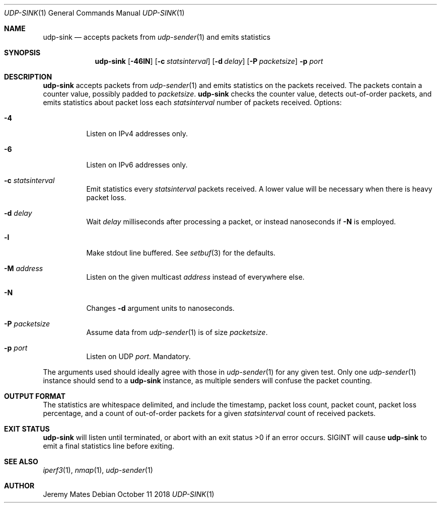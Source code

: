 .Dd October 11 2018
.Dt UDP-SINK 1
.nh
.Os
.Sh NAME
.Nm udp-sink
.Nd accepts packets from
.Xr udp-sender 1
and emits statistics
.Sh SYNOPSIS
.Bk -words
.Nm
.Op Fl 46lN
.Op Fl c Ar statsinterval
.Op Fl d Ar delay
.Op Fl P Ar packetsize
.Fl p Ar port
.Ek
.Sh DESCRIPTION
.Nm
accepts packets from 
.Xr udp-sender 1
and emits statistics on the packets received. The packets contain a
counter value, possibly padded to
.Ar packetsize .
.Nm
checks the counter value, detects out-of-order packets, and emits
statistics about packet loss each
.Ar statsinterval
number of packets received.
Options:
.Bl -tag -width Ds
.It Fl 4
Listen on IPv4 addresses only.
.It Fl 6
Listen on IPv6 addresses only.
.It Fl c Ar statsinterval
Emit statistics every
.Ar statsinterval
packets received. A lower value will be necessary when there is heavy
packet loss.
.It Fl d Ar delay
Wait
.Ar delay
milliseconds after processing a packet, or instead nanoseconds if
.Fl N
is employed.
.It Fl l
Make stdout line buffered. See
.Xr setbuf 3
for the defaults.
.It Fl M Ar address
Listen on the given multicast
.Ar address
instead of everywhere else.
.It Fl N
Changes
.Fl d
argument units to nanoseconds.
.It Fl P Ar packetsize
Assume data from
.Xr udp-sender 1
is of size
.Ar packetsize .
.It Fl p Ar port
Listen on UDP
.Ar port .
Mandatory.
.El
.Pp
The arguments used should ideally agree with those in
.Xr udp-sender 1
for any given test. Only one 
.Xr udp-sender 1
instance should send to a
.Nm
instance, as multiple senders will confuse the packet counting.
.Sh OUTPUT FORMAT
The statistics are whitespace delimited, and include the timestamp,
packet loss count, packet count, packet loss percentage, and a count of
out-of-order packets for a given
.Ar statsinterval
count of received packets.
.Sh EXIT STATUS
.Nm
will listen until terminated, or abort with an exit status >0 if an error
occurs. SIGINT will cause
.Nm
to emit a final statistics line before exiting.
.Sh SEE ALSO
.Xr iperf3 1 ,
.Xr nmap 1 ,
.Xr udp-sender 1
.Sh AUTHOR
Jeremy Mates

